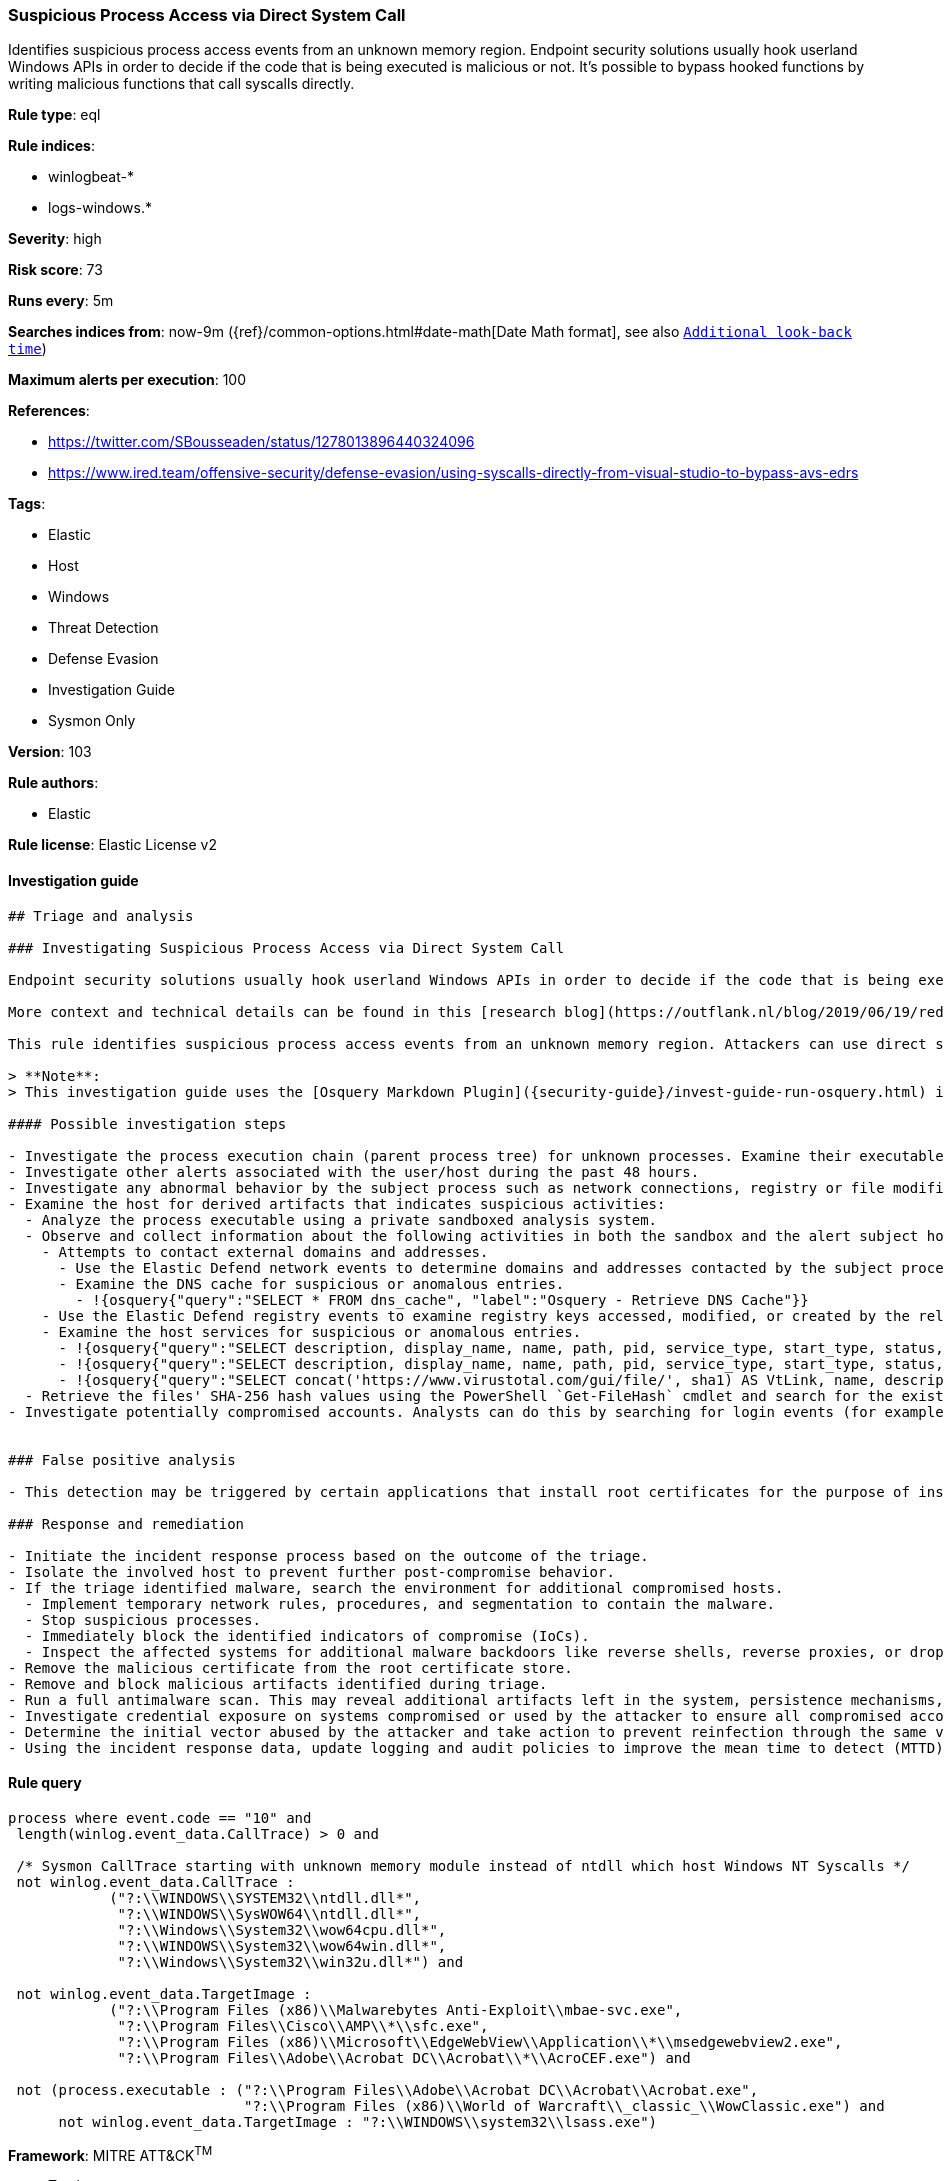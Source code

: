 [[prebuilt-rule-8-4-2-suspicious-process-access-via-direct-system-call]]
=== Suspicious Process Access via Direct System Call

Identifies suspicious process access events from an unknown memory region. Endpoint security solutions usually hook userland Windows APIs in order to decide if the code that is being executed is malicious or not. It's possible to bypass hooked functions by writing malicious functions that call syscalls directly.

*Rule type*: eql

*Rule indices*:

* winlogbeat-*
* logs-windows.*

*Severity*: high

*Risk score*: 73

*Runs every*: 5m

*Searches indices from*: now-9m ({ref}/common-options.html#date-math[Date Math format], see also <<rule-schedule, `Additional look-back time`>>)

*Maximum alerts per execution*: 100

*References*:

* https://twitter.com/SBousseaden/status/1278013896440324096
* https://www.ired.team/offensive-security/defense-evasion/using-syscalls-directly-from-visual-studio-to-bypass-avs-edrs

*Tags*:

* Elastic
* Host
* Windows
* Threat Detection
* Defense Evasion
* Investigation Guide
* Sysmon Only

*Version*: 103

*Rule authors*:

* Elastic

*Rule license*: Elastic License v2


==== Investigation guide


[source, markdown]
----------------------------------
## Triage and analysis

### Investigating Suspicious Process Access via Direct System Call

Endpoint security solutions usually hook userland Windows APIs in order to decide if the code that is being executed is malicious or not. It's possible to bypass hooked functions by writing malicious functions that call syscalls directly.

More context and technical details can be found in this [research blog](https://outflank.nl/blog/2019/06/19/red-team-tactics-combining-direct-system-calls-and-srdi-to-bypass-av-edr/).

This rule identifies suspicious process access events from an unknown memory region. Attackers can use direct system calls to bypass security solutions that rely on hooks.

> **Note**:
> This investigation guide uses the [Osquery Markdown Plugin]({security-guide}/invest-guide-run-osquery.html) introduced in Elastic stack version 8.5.0. Older Elastic stacks versions will see unrendered markdown in this guide.

#### Possible investigation steps

- Investigate the process execution chain (parent process tree) for unknown processes. Examine their executable files for prevalence, whether they are located in expected locations, and if they are signed with valid digital signatures.
- Investigate other alerts associated with the user/host during the past 48 hours.
- Investigate any abnormal behavior by the subject process such as network connections, registry or file modifications, and any spawned child processes.
- Examine the host for derived artifacts that indicates suspicious activities:
  - Analyze the process executable using a private sandboxed analysis system.
  - Observe and collect information about the following activities in both the sandbox and the alert subject host:
    - Attempts to contact external domains and addresses.
      - Use the Elastic Defend network events to determine domains and addresses contacted by the subject process by filtering by the process' `process.entity_id`.
      - Examine the DNS cache for suspicious or anomalous entries.
        - !{osquery{"query":"SELECT * FROM dns_cache", "label":"Osquery - Retrieve DNS Cache"}}
    - Use the Elastic Defend registry events to examine registry keys accessed, modified, or created by the related processes in the process tree.
    - Examine the host services for suspicious or anomalous entries.
      - !{osquery{"query":"SELECT description, display_name, name, path, pid, service_type, start_type, status, user_account FROM services","label":"Osquery - Retrieve All Services"}}
      - !{osquery{"query":"SELECT description, display_name, name, path, pid, service_type, start_type, status, user_account FROM services WHERE NOT (user_account LIKE '%LocalSystem' OR user_account LIKE '%LocalService' OR user_account LIKE '%NetworkService' OR user_account == null)","label":"Osquery - Retrieve Services Running on User Accounts"}}
      - !{osquery{"query":"SELECT concat('https://www.virustotal.com/gui/file/', sha1) AS VtLink, name, description, start_type, status, pid, services.path FROM services JOIN authenticode ON services.path = authenticode.path OR services.module_path = authenticode.path JOIN hash ON services.path = hash.path WHERE authenticode.result != 'trusted'","label":"Osquery - Retrieve Service Unsigned Executables with Virustotal Link"}}
  - Retrieve the files' SHA-256 hash values using the PowerShell `Get-FileHash` cmdlet and search for the existence and reputation of the hashes in resources like VirusTotal, Hybrid-Analysis, CISCO Talos, Any.run, etc.
- Investigate potentially compromised accounts. Analysts can do this by searching for login events (for example, 4624) to the target host after the registry modification.


### False positive analysis

- This detection may be triggered by certain applications that install root certificates for the purpose of inspecting SSL traffic. Benign true positives (B-TPs) can be added as exceptions if necessary.

### Response and remediation

- Initiate the incident response process based on the outcome of the triage.
- Isolate the involved host to prevent further post-compromise behavior.
- If the triage identified malware, search the environment for additional compromised hosts.
  - Implement temporary network rules, procedures, and segmentation to contain the malware.
  - Stop suspicious processes.
  - Immediately block the identified indicators of compromise (IoCs).
  - Inspect the affected systems for additional malware backdoors like reverse shells, reverse proxies, or droppers that attackers could use to reinfect the system.
- Remove the malicious certificate from the root certificate store.
- Remove and block malicious artifacts identified during triage.
- Run a full antimalware scan. This may reveal additional artifacts left in the system, persistence mechanisms, and malware components.
- Investigate credential exposure on systems compromised or used by the attacker to ensure all compromised accounts are identified. Reset passwords for these accounts and other potentially compromised credentials, such as email, business systems, and web services.
- Determine the initial vector abused by the attacker and take action to prevent reinfection through the same vector.
- Using the incident response data, update logging and audit policies to improve the mean time to detect (MTTD) and the mean time to respond (MTTR).
----------------------------------

==== Rule query


[source, js]
----------------------------------
process where event.code == "10" and
 length(winlog.event_data.CallTrace) > 0 and

 /* Sysmon CallTrace starting with unknown memory module instead of ntdll which host Windows NT Syscalls */
 not winlog.event_data.CallTrace :
            ("?:\\WINDOWS\\SYSTEM32\\ntdll.dll*",
             "?:\\WINDOWS\\SysWOW64\\ntdll.dll*",
             "?:\\Windows\\System32\\wow64cpu.dll*",
             "?:\\WINDOWS\\System32\\wow64win.dll*",
             "?:\\Windows\\System32\\win32u.dll*") and

 not winlog.event_data.TargetImage :
            ("?:\\Program Files (x86)\\Malwarebytes Anti-Exploit\\mbae-svc.exe",
             "?:\\Program Files\\Cisco\\AMP\\*\\sfc.exe",
             "?:\\Program Files (x86)\\Microsoft\\EdgeWebView\\Application\\*\\msedgewebview2.exe",
             "?:\\Program Files\\Adobe\\Acrobat DC\\Acrobat\\*\\AcroCEF.exe") and

 not (process.executable : ("?:\\Program Files\\Adobe\\Acrobat DC\\Acrobat\\Acrobat.exe",
                            "?:\\Program Files (x86)\\World of Warcraft\\_classic_\\WowClassic.exe") and
      not winlog.event_data.TargetImage : "?:\\WINDOWS\\system32\\lsass.exe")

----------------------------------

*Framework*: MITRE ATT&CK^TM^

* Tactic:
** Name: Defense Evasion
** ID: TA0005
** Reference URL: https://attack.mitre.org/tactics/TA0005/
* Technique:
** Name: Process Injection
** ID: T1055
** Reference URL: https://attack.mitre.org/techniques/T1055/
